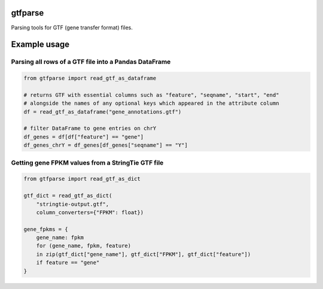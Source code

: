 |Build Status| |Coverage Status|

gtfparse
========

Parsing tools for GTF (gene transfer format) files.

Example usage
=============

Parsing all rows of a GTF file into a Pandas DataFrame
------------------------------------------------------

.. code:: python

    from gtfparse import read_gtf_as_dataframe

    # returns GTF with essential columns such as "feature", "seqname", "start", "end"
    # alongside the names of any optional keys which appeared in the attribute column
    df = read_gtf_as_dataframe("gene_annotations.gtf")

    # filter DataFrame to gene entries on chrY
    df_genes = df[df["feature"] == "gene"]
    df_genes_chrY = df_genes[df_genes["seqname"] == "Y"]

Getting gene FPKM values from a StringTie GTF file
--------------------------------------------------

.. code:: python

    from gtfparse import read_gtf_as_dict

    gtf_dict = read_gtf_as_dict(
        "stringtie-output.gtf",
        column_converters={"FPKM": float})

    gene_fpkms = {
        gene_name: fpkm
        for (gene_name, fpkm, feature)
        in zip(gtf_dict["gene_name"], gtf_dict["FPKM"], gtf_dict["feature"])
        if feature == "gene"
    }

.. |Build Status| image:: https://travis-ci.org/openvax/gtfparse.svg?branch=master
   :target: https://travis-ci.org/openvax/gtfparse
.. |Coverage Status| image:: https://coveralls.io/repos/openvax/gtfparse/badge.svg?branch=master&service=github
   :target: https://coveralls.io/github/openvax/gtfparse?branch=master
